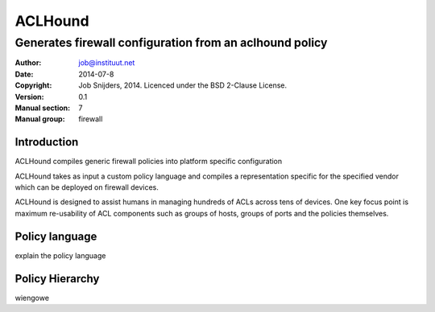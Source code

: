========
ACLHound
========

--------------------------------------------------------
Generates firewall configuration from an aclhound policy
--------------------------------------------------------

:Author: job@instituut.net
:Date:   2014-07-8
:Copyright: Job Snijders, 2014. Licenced under the BSD 2-Clause License.
:Version: 0.1
:Manual section: 7
:Manual group: firewall

Introduction
============

ACLHound compiles generic firewall policies into platform specific
configuration

ACLHound takes as input a custom policy language and compiles a
representation specific for the specified vendor which can be deployed
on firewall devices.

ACLHound is designed to assist humans in managing hundreds of ACLs
across tens of devices. One key focus point is maximum re-usability of
ACL components such as groups of hosts, groups of ports and the policies
themselves.

Policy language
===============

explain the policy language

Policy Hierarchy
================

wiengowe
